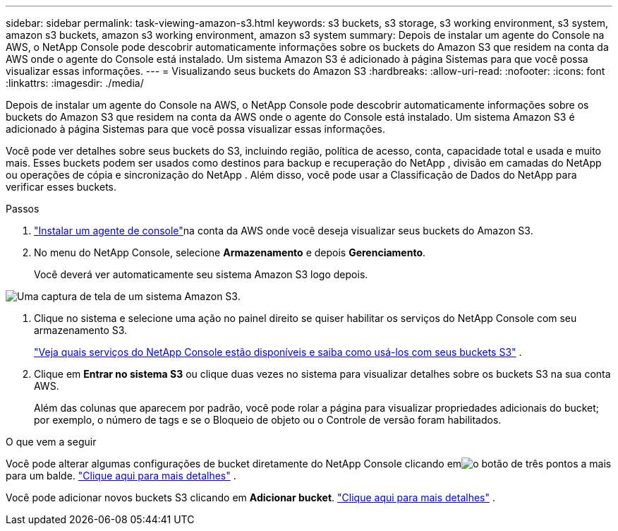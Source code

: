 ---
sidebar: sidebar 
permalink: task-viewing-amazon-s3.html 
keywords: s3 buckets, s3 storage, s3 working environment, s3 system, amazon s3 buckets, amazon s3 working environment, amazon s3 system 
summary: Depois de instalar um agente do Console na AWS, o NetApp Console pode descobrir automaticamente informações sobre os buckets do Amazon S3 que residem na conta da AWS onde o agente do Console está instalado.  Um sistema Amazon S3 é adicionado à página Sistemas para que você possa visualizar essas informações. 
---
= Visualizando seus buckets do Amazon S3
:hardbreaks:
:allow-uri-read: 
:nofooter: 
:icons: font
:linkattrs: 
:imagesdir: ./media/


[role="lead"]
Depois de instalar um agente do Console na AWS, o NetApp Console pode descobrir automaticamente informações sobre os buckets do Amazon S3 que residem na conta da AWS onde o agente do Console está instalado.  Um sistema Amazon S3 é adicionado à página Sistemas para que você possa visualizar essas informações.

Você pode ver detalhes sobre seus buckets do S3, incluindo região, política de acesso, conta, capacidade total e usada e muito mais.  Esses buckets podem ser usados ​​como destinos para backup e recuperação do NetApp , divisão em camadas do NetApp ou operações de cópia e sincronização do NetApp .  Além disso, você pode usar a Classificação de Dados do NetApp para verificar esses buckets.

.Passos
. https://docs.netapp.com/us-en/console-setup-admin/task-quick-start-connector-aws.html["Instalar um agente de console"^]na conta da AWS onde você deseja visualizar seus buckets do Amazon S3.
. No menu do NetApp Console, selecione *Armazenamento* e depois *Gerenciamento*.
+
Você deverá ver automaticamente seu sistema Amazon S3 logo depois.



image:screenshot-amazon-s3-we.png["Uma captura de tela de um sistema Amazon S3."]

. Clique no sistema e selecione uma ação no painel direito se quiser habilitar os serviços do NetApp Console com seu armazenamento S3.
+
link:task-s3-enable-data-services.html["Veja quais serviços do NetApp Console estão disponíveis e saiba como usá-los com seus buckets S3"] .

. Clique em *Entrar no sistema S3* ou clique duas vezes no sistema para visualizar detalhes sobre os buckets S3 na sua conta AWS.
+
Além das colunas que aparecem por padrão, você pode rolar a página para visualizar propriedades adicionais do bucket; por exemplo, o número de tags e se o Bloqueio de objeto ou o Controle de versão foram habilitados.



.O que vem a seguir
Você pode alterar algumas configurações de bucket diretamente do NetApp Console clicando emimage:button-horizontal-more.gif["o botão de três pontos a mais"] para um balde. link:task-change-s3-bucket-settings.html["Clique aqui para mais detalhes"] .

Você pode adicionar novos buckets S3 clicando em *Adicionar bucket*. link:task-add-s3-bucket.html["Clique aqui para mais detalhes"] .
